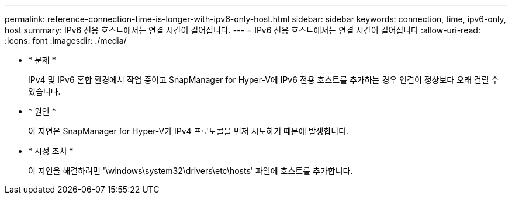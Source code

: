 ---
permalink: reference-connection-time-is-longer-with-ipv6-only-host.html 
sidebar: sidebar 
keywords: connection, time, ipv6-only, host 
summary: IPv6 전용 호스트에서는 연결 시간이 길어집니다. 
---
= IPv6 전용 호스트에서는 연결 시간이 길어집니다
:allow-uri-read: 
:icons: font
:imagesdir: ./media/


* * 문제 *
+
IPv4 및 IPv6 혼합 환경에서 작업 중이고 SnapManager for Hyper-V에 IPv6 전용 호스트를 추가하는 경우 연결이 정상보다 오래 걸릴 수 있습니다.

* * 원인 *
+
이 지연은 SnapManager for Hyper-V가 IPv4 프로토콜을 먼저 시도하기 때문에 발생합니다.

* * 시정 조치 *
+
이 지연을 해결하려면 '\windows\system32\drivers\etc\hosts' 파일에 호스트를 추가합니다.


